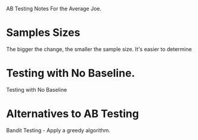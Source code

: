 AB Testing Notes For the Average Joe.
* Samples Sizes
The bigger the change, the smaller the sample size.
It's easier to determine 
* Testing with No Baseline.
Testing with No Baseline
* Alternatives to AB Testing
Bandit Testing - Apply a greedy algorithm.

